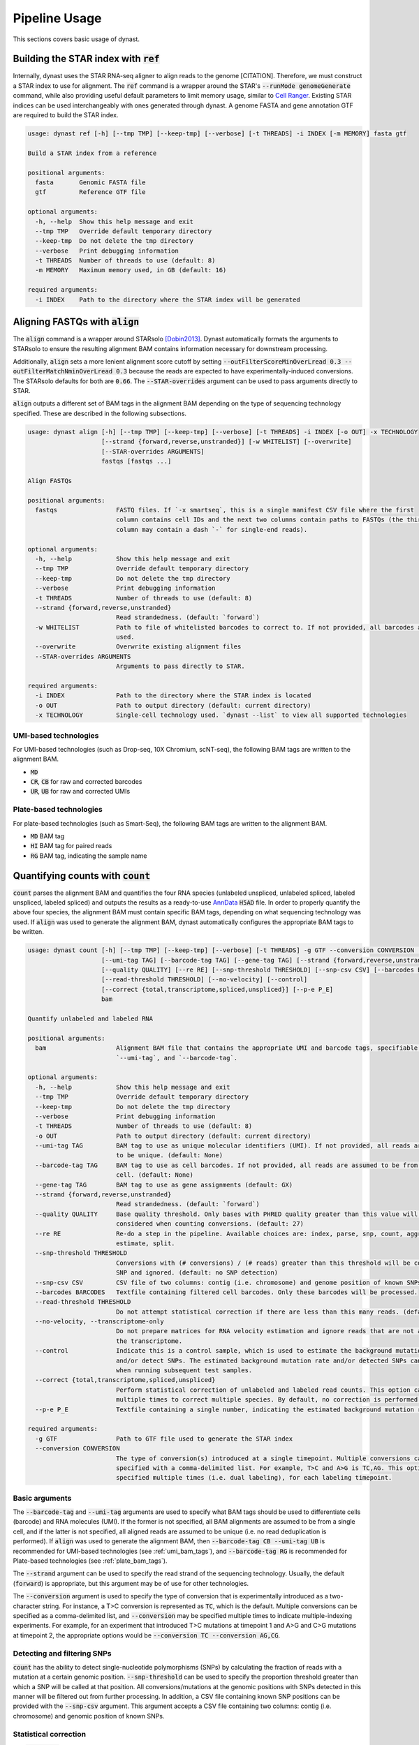 .. _pipeline_usage:

Pipeline Usage
==============
This sections covers basic usage of dynast.

.. _ref:

Building the STAR index with :code:`ref`
^^^^^^^^^^^^^^^^^^^^^^^^^^^^^^^^^^^^^^^^
Internally, dynast uses the STAR RNA-seq aligner to align reads to the genome [CITATION]. Therefore, we must construct a STAR index to use for alignment. The :code:`ref` command is a wrapper around the STAR's :code:`--runMode genomeGenerate` command, while also providing useful default parameters to limit memory usage, similar to `Cell Ranger`_. Existing STAR indices can be used interchangeably with ones generated through dynast. A genome FASTA and gene annotation GTF are required to build the STAR index.

.. code-block:: text

	usage: dynast ref [-h] [--tmp TMP] [--keep-tmp] [--verbose] [-t THREADS] -i INDEX [-m MEMORY] fasta gtf

	Build a STAR index from a reference

	positional arguments:
	  fasta       Genomic FASTA file
	  gtf         Reference GTF file

	optional arguments:
	  -h, --help  Show this help message and exit
	  --tmp TMP   Override default temporary directory
	  --keep-tmp  Do not delete the tmp directory
	  --verbose   Print debugging information
	  -t THREADS  Number of threads to use (default: 8)
	  -m MEMORY   Maximum memory used, in GB (default: 16)

	required arguments:
	  -i INDEX    Path to the directory where the STAR index will be generated


Aligning FASTQs with :code:`align`
^^^^^^^^^^^^^^^^^^^^^^^^^^^^^^^^^^
The :code:`align` command is a wrapper around STARsolo [Dobin2013]_. Dynast automatically formats the arguments to STARsolo to ensure the resulting alignment BAM contains information necessary for downstream processing.

Additionally, :code:`align` sets a more lenient alignment score cutoff by setting :code:`--outFilterScoreMinOverLread 0.3 --outFilterMatchNminOverLread 0.3` because the reads are expected to have experimentally-induced conversions. The STARsolo defaults for both are :code:`0.66`. The :code:`--STAR-overrides` argument can be used to pass arguments directly to STAR.

:code:`align` outputs a different set of BAM tags in the alignment BAM depending on the type of sequencing technology specified. These are described in the following subsections.

.. code-block:: text

	usage: dynast align [-h] [--tmp TMP] [--keep-tmp] [--verbose] [-t THREADS] -i INDEX [-o OUT] -x TECHNOLOGY
	                    [--strand {forward,reverse,unstranded}] [-w WHITELIST] [--overwrite]
	                    [--STAR-overrides ARGUMENTS]
	                    fastqs [fastqs ...]

	Align FASTQs

	positional arguments:
	  fastqs                FASTQ files. If `-x smartseq`, this is a single manifest CSV file where the first
	                        column contains cell IDs and the next two columns contain paths to FASTQs (the third
	                        column may contain a dash `-` for single-end reads).

	optional arguments:
	  -h, --help            Show this help message and exit
	  --tmp TMP             Override default temporary directory
	  --keep-tmp            Do not delete the tmp directory
	  --verbose             Print debugging information
	  -t THREADS            Number of threads to use (default: 8)
	  --strand {forward,reverse,unstranded}
	                        Read strandedness. (default: `forward`)
	  -w WHITELIST          Path to file of whitelisted barcodes to correct to. If not provided, all barcodes are
	                        used.
	  --overwrite           Overwrite existing alignment files
	  --STAR-overrides ARGUMENTS
	                        Arguments to pass directly to STAR.

	required arguments:
	  -i INDEX              Path to the directory where the STAR index is located
	  -o OUT                Path to output directory (default: current directory)
	  -x TECHNOLOGY         Single-cell technology used. `dynast --list` to view all supported technologies

.. _umi_bam_tags:

UMI-based technologies
''''''''''''''''''''''
For UMI-based technologies (such as Drop-seq, 10X Chromium, scNT-seq), the following BAM tags are written to the alignment BAM.

* :code:`MD`
* :code:`CR`, :code:`CB` for raw and corrected barcodes
* :code:`UR`, :code:`UB` for raw and corrected UMIs

.. _plate_bam_tags:

Plate-based technologies
''''''''''''''''''''''''
For plate-based technologies (such as Smart-Seq), the following BAM tags are written to the alignment BAM.

* :code:`MD` BAM tag
* :code:`HI` BAM tag for paired reads
* :code:`RG` BAM tag, indicating the sample name


Quantifying counts with :code:`count`
^^^^^^^^^^^^^^^^^^^^^^^^^^^^^^^^^^^^^
:code:`count` parses the alignment BAM and quantifies the four RNA species (unlabeled unspliced, unlabeled spliced, labeled unspliced, labeled spliced) and outputs the results as a ready-to-use AnnData_ :code:`H5AD` file. In order to properly quantify the above four species, the alignment BAM must contain specific BAM tags, depending on what sequencing technology was used. If :code:`align` was used to generate the alignment BAM, dynast automatically configures the appropriate BAM tags to be written.

.. code-block:: text

	usage: dynast count [-h] [--tmp TMP] [--keep-tmp] [--verbose] [-t THREADS] -g GTF --conversion CONVERSION [-o OUT]
	                    [--umi-tag TAG] [--barcode-tag TAG] [--gene-tag TAG] [--strand {forward,reverse,unstranded}]
	                    [--quality QUALITY] [--re RE] [--snp-threshold THRESHOLD] [--snp-csv CSV] [--barcodes BARCODES]
	                    [--read-threshold THRESHOLD] [--no-velocity] [--control]
	                    [--correct {total,transcriptome,spliced,unspliced}] [--p-e P_E]
	                    bam

	Quantify unlabeled and labeled RNA

	positional arguments:
	  bam                   Alignment BAM file that contains the appropriate UMI and barcode tags, specifiable with
	                        `--umi-tag`, and `--barcode-tag`.

	optional arguments:
	  -h, --help            Show this help message and exit
	  --tmp TMP             Override default temporary directory
	  --keep-tmp            Do not delete the tmp directory
	  --verbose             Print debugging information
	  -t THREADS            Number of threads to use (default: 8)
	  -o OUT                Path to output directory (default: current directory)
	  --umi-tag TAG         BAM tag to use as unique molecular identifiers (UMI). If not provided, all reads are assumed
	                        to be unique. (default: None)
	  --barcode-tag TAG     BAM tag to use as cell barcodes. If not provided, all reads are assumed to be from a single
	                        cell. (default: None)
	  --gene-tag TAG        BAM tag to use as gene assignments (default: GX)
	  --strand {forward,reverse,unstranded}
	                        Read strandedness. (default: `forward`)
	  --quality QUALITY     Base quality threshold. Only bases with PHRED quality greater than this value will be
	                        considered when counting conversions. (default: 27)
	  --re RE               Re-do a step in the pipeline. Available choices are: index, parse, snp, count, aggregate,
	                        estimate, split.
	  --snp-threshold THRESHOLD
	                        Conversions with (# conversions) / (# reads) greater than this threshold will be considered a
	                        SNP and ignored. (default: no SNP detection)
	  --snp-csv CSV         CSV file of two columns: contig (i.e. chromosome) and genome position of known SNPs
	  --barcodes BARCODES   Textfile containing filtered cell barcodes. Only these barcodes will be processed.
	  --read-threshold THRESHOLD
	                        Do not attempt statistical correction if there are less than this many reads. (default: 16)
	  --no-velocity, --transcriptome-only
	                        Do not prepare matrices for RNA velocity estimation and ignore reads that are not assigned to
	                        the transcriptome.
	  --control             Indicate this is a control sample, which is used to estimate the background mutation rate
	                        and/or detect SNPs. The estimated background mutation rate and/or detected SNPs can be used
	                        when running subsequent test samples.
	  --correct {total,transcriptome,spliced,unspliced}
	                        Perform statistical correction of unlabeled and labeled read counts. This option can be used
	                        multiple times to correct multiple species. By default, no correction is performed.
	  --p-e P_E             Textfile containing a single number, indicating the estimated background mutation rate

	required arguments:
	  -g GTF                Path to GTF file used to generate the STAR index
	  --conversion CONVERSION
	                        The type of conversion(s) introduced at a single timepoint. Multiple conversions can be
	                        specified with a comma-delimited list. For example, T>C and A>G is TC,AG. This option can be
	                        specified multiple times (i.e. dual labeling), for each labeling timepoint.

Basic arguments
'''''''''''''''
The :code:`--barcode-tag` and :code:`--umi-tag` arguments are used to specify what BAM tags should be used to differentiate cells (barcode) and RNA molecules (UMI). If the former is not specified, all BAM alignments are assumed to be from a single cell, and if the latter is not specified, all aligned reads are assumed to be unique (i.e. no read deduplication is performed). If :code:`align` was used to generate the alignment BAM, then :code:`--barcode-tag CB --umi-tag UB` is recommended for UMI-based technologies (see :ref:`umi_bam_tags`), and :code:`--barcode-tag RG` is recommended for Plate-based technologies (see :ref:`plate_bam_tags`).

The :code:`--strand` argument can be used to specify the read strand of the sequencing technology. Usually, the default (:code:`forward`) is appropriate, but this argument may be of use for other technologies.

The :code:`--conversion` argument is used to specify the type of conversion that is experimentally introduced as a two-character string. For instance, a T>C conversion is represented as :code:`TC`, which is the default. Multiple conversions can be specified as a comma-delimited list, and :code:`--conversion` may be specified multiple times to indicate multiple-indexing experiments. For example, for an experiment that introduced T>C mutations at timepoint 1 and A>G and C>G mutations at timepoint 2, the appropriate options would be :code:`--conversion TC --conversion AG,CG`.

.. _snps:

Detecting and filtering SNPs
''''''''''''''''''''''''''''
:code:`count` has the ability to detect single-nucleotide polymorphisms (SNPs) by calculating the fraction of reads with a mutation at a certain genomic position. :code:`--snp-threshold` can be used to specify the proportion threshold greater than which a SNP will be called at that position. All conversions/mutations at the genomic positions with SNPs detected in this manner will be filtered out from further processing. In addition, a CSV file containing known SNP positions can be provided with the :code:`--snp-csv` argument. This argument accepts a CSV file containing two columns: contig (i.e. chromosome) and genomic position of known SNPs.


Statistical correction
''''''''''''''''''''''
The :code:`--correct` argument enables statistical correction of unlabeled and labeled RNA counts. This argument can take on the following values: :code:`total`, :code:`transcriptome`, :code:`spliced`, :code:`unspliced` (see :ref:`read_groups`). The value of this argument specifies which group of unlabeled/labeled RNA counts will be corrected. For instance, :code:`--correct spliced` will run statistical correction on unlabeled/labeled spliced reads. This option may be provided multiple times to run correction on multiple groups. The procedure involves estimating the conversion rate of unlabeled and labeled RNA, and modeling the fraction of new RNA as a binomial mixture model (see :ref:`statistical_correction`). The :code:`--read-threshold` argument controls the minimum number of reads required to attempt statistical correction, as too few reads can result in noisy results. Note that statistical correction takes significantly longer than simply counting reads, so no correction is performed when :code:`--correct` is not provided.

Control samples
'''''''''''''''
To perform statistical correction of unlabeled and unlabeled RNA counts, one crucial piece of information is the background conversion rate of unlabeled RNA (see [LINK] for more details). Normally, :code:`count` estimates this value using the reads directly. However, it is possible to use a control sample (prepared in absence of the experimental introduction of conversions) to calculate this value directly. In addition, SNPs can be called in the control sample, and these called SNPs can be used when running the test sample(s) (see :ref:`snps` for SNP arguments).

The :code:`--control` flag indicates the input BAM is a control sample. This will calculate the background conversion rate of unlabeled RNA to the file :code:`3_estimation/p_e.csv` relative to the output directory. Simultaneously, the :code:`--snp-threshold` can be provided, which will output SNP calls to the file :code:`0_snp/snps.csv`. These file can then be used as the input to the :code:`--p-e` and/or :code:`--snp-csv` arguments, respectively, when running the test sample(s).

.. _AnnData: https://anndata.readthedocs.io/en/latest/
.. _Cell Ranger: https://support.10xgenomics.com/single-cell-gene-expression/software/pipelines/latest/what-is-cell-ranger
.. [Dobin2013] https://doi.org/10.1093/bioinformatics/bts635
